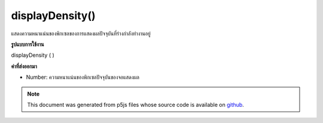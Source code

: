 .. raw:: html

	<script src="https://sketch.netpie.io/widget/p5-widget.js"></script>

displayDensity()
================

แสดงความหนาแน่นของพิกเซลของการแสดงผลปัจจุบันที่ร่างกำลังทำงานอยู่

.. Returns the pixel density of the current display the sketch is running on.
**รูปแบบการใช้งาน**

displayDensity ( )

**ค่าที่ส่งออกมา**

- Number: ความหนาแน่นของพิกเซลปัจจุบันของจอแสดงผล

.. Number: current pixel density of the display

.. raw:: html

	<script type="text/p5" data-autoplay data-hide-sourcecode>
	function setup() {
	  var density = displayDensity();
	  pixelDensity(density);
	  createCanvas(100, 100);
	  background(200);
	  ellipse(width/2, height/2, 50, 50);
	}

	</script>

	<br><br>

.. note:: This document was generated from p5js files whose source code is available on `github <https://github.com/processing/p5.js>`_.
